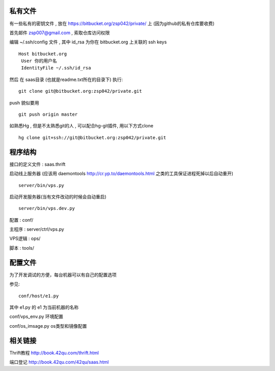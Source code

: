 私有文件
==============================

有一些私有的密钥文件 , 放在 https://bitbucket.org/zsp042/private/ 上 (因为github的私有仓库要收费)

首先邮件 zsp007@gmail.com , 索取仓库访问权限

编辑 ~/.ssh/config 文件 , 其中 id_rsa 为你在 bitbucket.org 上关联的 ssh keys ::

    Host bitbucket.org
     User 你的用户名 
     IdentityFile ~/.ssh/id_rsa

然后 在 saas目录 (也就是readme.txt所在的目录下) 执行::

    git clone git@bitbucket.org:zsp042/private.git


push 貌似要用 ::

    git push origin master


如熟悉Hg , 但是不太熟悉git的人 ,  可以配合hg-git插件, 用以下方式clone ::

    hg clone git+ssh://git@bitbucket.org:zsp042/private.git

程序结构
=============================================

接口的定义文件 : saas.thrift

启动线上服务器 (应该用 daemontools http://cr.yp.to/daemontools.html 之类的工具保证进程死掉以后自动重开) ::

    server/bin/vps.py 

启动开发服务器(当有文件改动的时候会自动重启) ::

    server/bin/vps.dev.py     

配置 :  conf/

主程序 :    server/ctrl/vps.py

VPS逻辑 :  ops/

脚本 : tools/


配置文件
============================================

为了开发调试的方便，每台机器可以有自己的配置选项

参见::

    conf/host/e1.py    

其中 e1.py 的 e1 为当前机器的名称

conf/vps_env.py 环境配置

conf/os_imsage.py  os类型和镜像配置


相关链接
====================================

Thrift教程 http://book.42qu.com/thrift.html

端口登记 http://book.42qu.com/42qu/saas.html 


